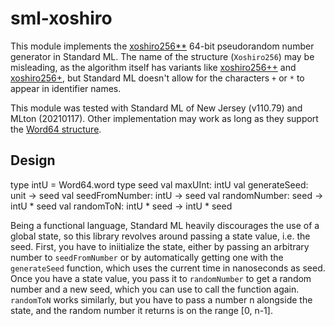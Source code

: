* sml-xoshiro
This module implements the [[https://prng.di.unimi.it/][xoshiro256**]] 64-bit pseudorandom number generator in Standard ML. The name of the structure (=Xoshiro256=) may be misleading, as the algorithm itself has variants like [[https://prng.di.unimi.it/xoshiro256plusplus.c][xoshiro256++]] and [[https://prng.di.unimi.it/xoshiro256plus.c][xoshiro256+]], but Standard ML doesn't allow for the characters =+= or =*= to appear in identifier names.

This module was tested with Standard ML of New Jersey (v110.79) and MLton (20210117). Other implementation may work as long as they support the [[https://smlfamily.github.io/Basis/word.html][Word64 structure]].

** Design
#+BEGIN_CODE sml
type intU = Word64.word
type seed
val maxUInt: intU
val generateSeed: unit -> seed
val seedFromNumber: intU -> seed
val randomNumber: seed -> intU * seed
val randomToN: intU * seed -> intU * seed
#+END_CODE

Being a functional language, Standard ML heavily discourages the use of a global state, so this library revolves around passing a state value, i.e. the seed. First, you have to iniitialize the state, either by passing an arbitrary number to =seedFromNumber= or by automatically getting one with the =generateSeed= function, which uses the current time in nanoseconds as seed. Once you have a state value, you pass it to =randomNumber= to get a random number and a new seed, which you can use to call the function again. =randomToN= works similarly, but you have to pass a number n alongside the state, and the random number it returns is on the range [0, n-1].
